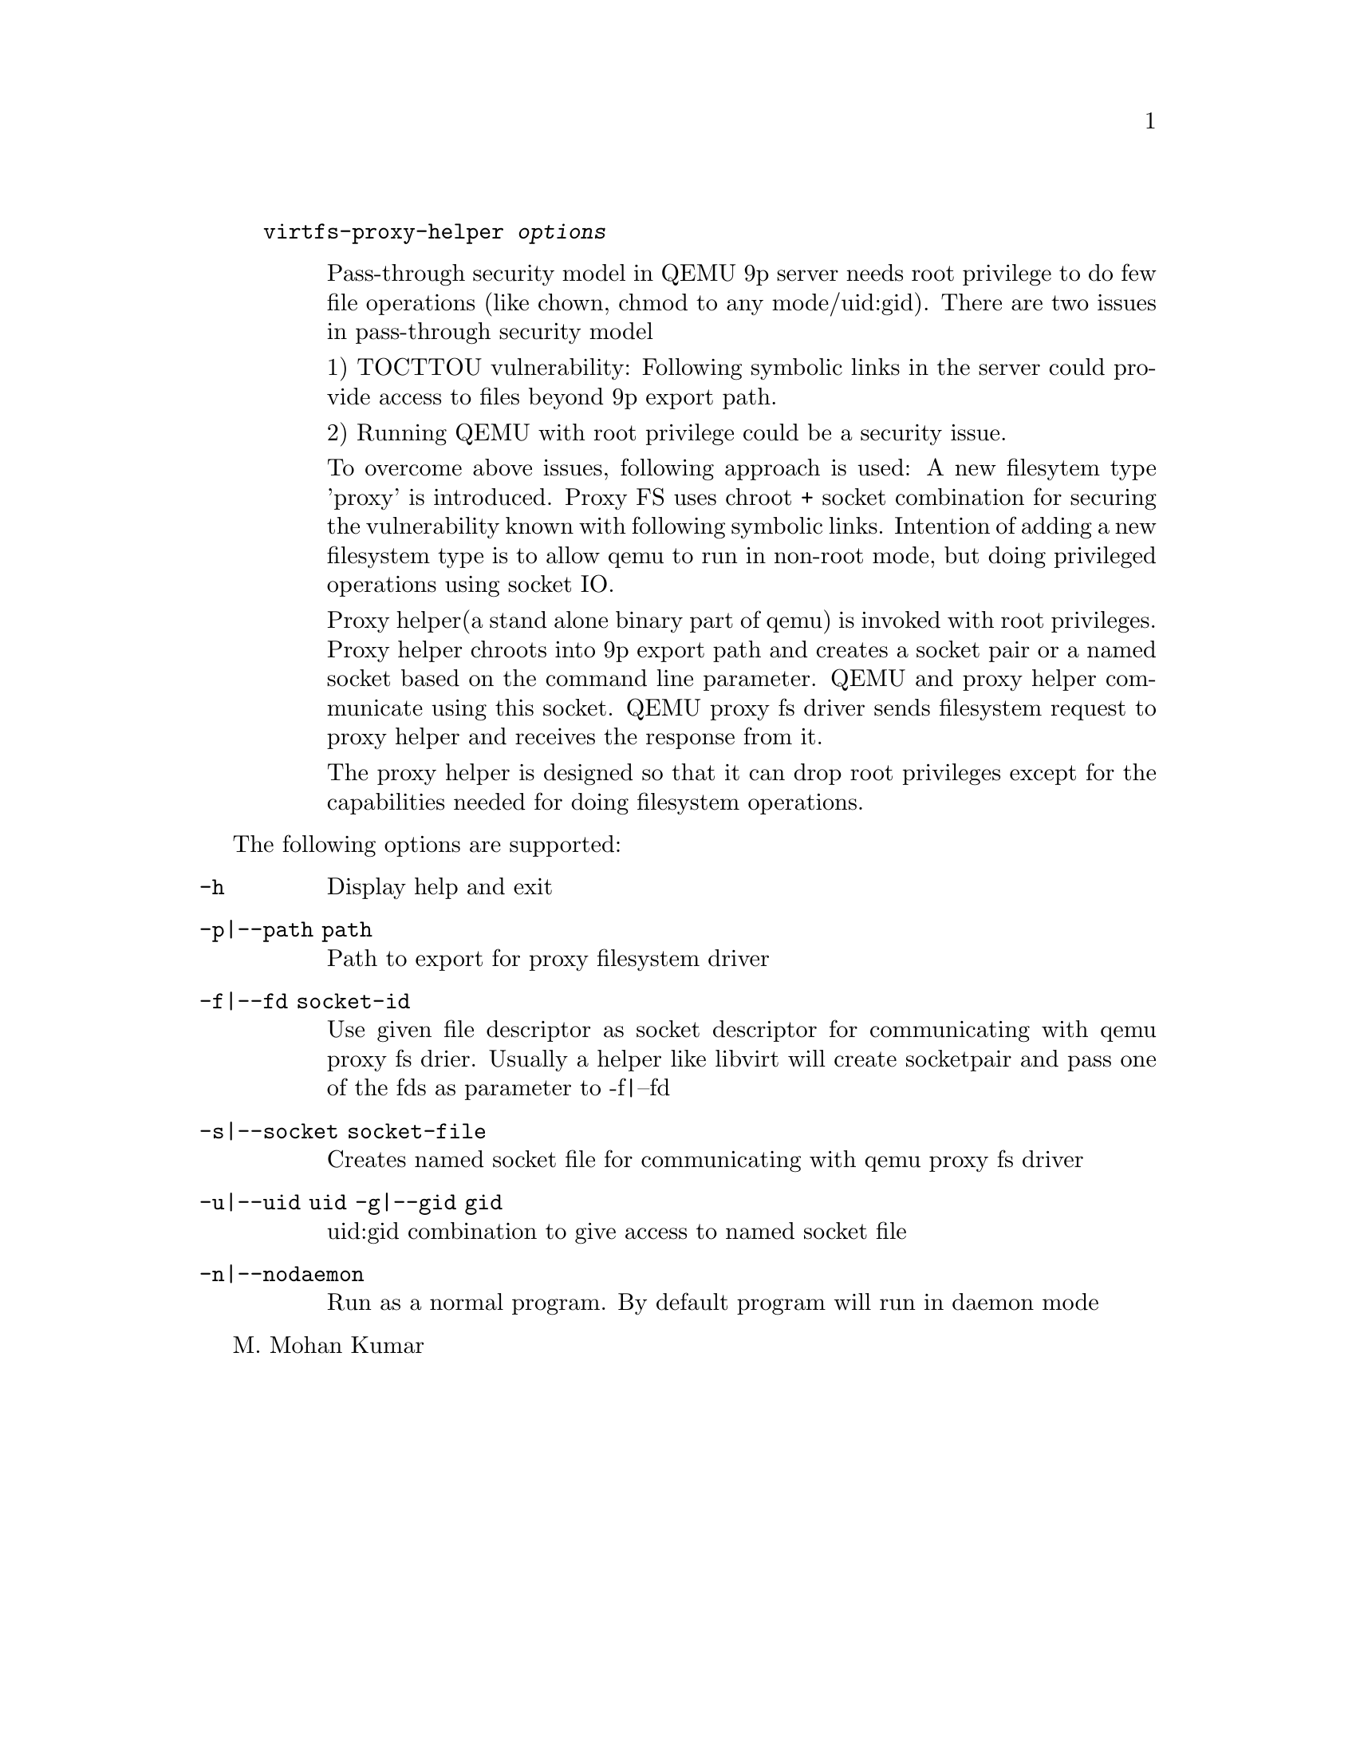 @example
@c man begin SYNOPSIS
@command{virtfs-proxy-helper} @var{options}
@c man end
@end example

@c man begin DESCRIPTION
@table @description
Pass-through security model in QEMU 9p server needs root privilege to do
few file operations (like chown, chmod to any mode/uid:gid).  There are two
issues in pass-through security model

1) TOCTTOU vulnerability: Following symbolic links in the server could
provide access to files beyond 9p export path.

2) Running QEMU with root privilege could be a security issue.

To overcome above issues, following approach is used: A new filesytem
type 'proxy' is introduced. Proxy FS uses chroot + socket combination
for securing the vulnerability known with following symbolic links.
Intention of adding a new filesystem type is to allow qemu to run
in non-root mode, but doing privileged operations using socket IO.

Proxy helper(a stand alone binary part of qemu) is invoked with
root privileges. Proxy helper chroots into 9p export path and creates
a socket pair or a named socket based on the command line parameter.
QEMU and proxy helper communicate using this socket. QEMU proxy fs
driver sends filesystem request to proxy helper and receives the
response from it.

The proxy helper is designed so that it can drop root privileges except
for the capabilities needed for doing filesystem operations.

@end table
@c man end

@c man begin OPTIONS
The following options are supported:
@table @option
@item -h
@findex -h
Display help and exit
@item -p|--path path
Path to export for proxy filesystem driver
@item -f|--fd socket-id
Use given file descriptor as socket descriptor for communicating with
qemu proxy fs drier. Usually a helper like libvirt will create
socketpair and pass one of the fds as parameter to -f|--fd
@item -s|--socket socket-file
Creates named socket file for communicating with qemu proxy fs driver
@item -u|--uid uid -g|--gid gid
uid:gid combination to give access to named socket file
@item -n|--nodaemon
Run as a normal program. By default program will run in daemon mode
@end table
@c man end

@setfilename virtfs-proxy-helper
@settitle QEMU 9p virtfs proxy filesystem helper

@c man begin AUTHOR
M. Mohan Kumar
@c man end
